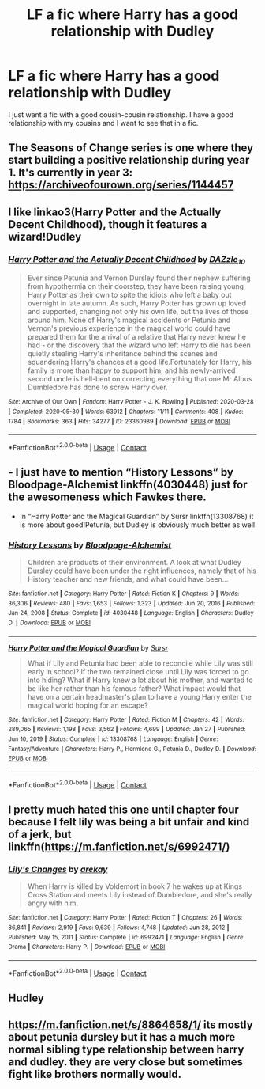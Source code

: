 #+TITLE: LF a fic where Harry has a good relationship with Dudley

* LF a fic where Harry has a good relationship with Dudley
:PROPERTIES:
:Author: sparespadespare
:Score: 10
:DateUnix: 1620760904.0
:DateShort: 2021-May-11
:FlairText: Request
:END:
I just want a fic with a good cousin-cousin relationship. I have a good relationship with my cousins and I want to see that in a fic.


** The Seasons of Change series is one where they start building a positive relationship during year 1. It's currently in year 3: [[https://archiveofourown.org/series/1144457]]
:PROPERTIES:
:Author: Lower-Consequence
:Score: 4
:DateUnix: 1620769068.0
:DateShort: 2021-May-12
:END:


** I like linkao3(Harry Potter and the Actually Decent Childhood), though it features a wizard!Dudley
:PROPERTIES:
:Author: eurasian_nuthatch
:Score: 3
:DateUnix: 1620762612.0
:DateShort: 2021-May-12
:END:

*** [[https://archiveofourown.org/works/23360989][*/Harry Potter and the Actually Decent Childhood/*]] by [[https://www.archiveofourown.org/users/DAZzle_10/pseuds/DAZzle_10][/DAZzle_10/]]

#+begin_quote
  Ever since Petunia and Vernon Dursley found their nephew suffering from hypothermia on their doorstep, they have been raising young Harry Potter as their own to spite the idiots who left a baby out overnight in late autumn. As such, Harry Potter has grown up loved and supported, changing not only his own life, but the lives of those around him. None of Harry's magical accidents or Petunia and Vernon's previous experience in the magical world could have prepared them for the arrival of a relative that Harry never knew he had - or the discovery that the wizard who left Harry to die has been quietly stealing Harry's inheritance behind the scenes and squandering Harry's chances at a good life.Fortunately for Harry, his family is more than happy to support him, and his newly-arrived second uncle is hell-bent on correcting everything that one Mr Albus Dumbledore has done to screw Harry over.
#+end_quote

^{/Site/:} ^{Archive} ^{of} ^{Our} ^{Own} ^{*|*} ^{/Fandom/:} ^{Harry} ^{Potter} ^{-} ^{J.} ^{K.} ^{Rowling} ^{*|*} ^{/Published/:} ^{2020-03-28} ^{*|*} ^{/Completed/:} ^{2020-05-30} ^{*|*} ^{/Words/:} ^{63912} ^{*|*} ^{/Chapters/:} ^{11/11} ^{*|*} ^{/Comments/:} ^{408} ^{*|*} ^{/Kudos/:} ^{1784} ^{*|*} ^{/Bookmarks/:} ^{363} ^{*|*} ^{/Hits/:} ^{34277} ^{*|*} ^{/ID/:} ^{23360989} ^{*|*} ^{/Download/:} ^{[[https://archiveofourown.org/downloads/23360989/Harry%20Potter%20and%20the.epub?updated_at=1618382205][EPUB]]} ^{or} ^{[[https://archiveofourown.org/downloads/23360989/Harry%20Potter%20and%20the.mobi?updated_at=1618382205][MOBI]]}

--------------

*FanfictionBot*^{2.0.0-beta} | [[https://github.com/FanfictionBot/reddit-ffn-bot/wiki/Usage][Usage]] | [[https://www.reddit.com/message/compose?to=tusing][Contact]]
:PROPERTIES:
:Author: FanfictionBot
:Score: 1
:DateUnix: 1620762639.0
:DateShort: 2021-May-12
:END:


** - I just have to mention “History Lessons” by Bloodpage-Alchemist linkffn(4030448) just for the awesomeness which Fawkes there.

- In “Harry Potter and the Magical Guardian” by Sursr linkffn(13308768) it is more about good!Petunia, but Dudley is obviously much better as well
:PROPERTIES:
:Author: ceplma
:Score: 3
:DateUnix: 1620763587.0
:DateShort: 2021-May-12
:END:

*** [[https://www.fanfiction.net/s/4030448/1/][*/History Lessons/*]] by [[https://www.fanfiction.net/u/965157/Bloodpage-Alchemist][/Bloodpage-Alchemist/]]

#+begin_quote
  Children are products of their environment. A look at what Dudley Dursley could have been under the right influences, namely that of his History teacher and new friends, and what could have been...
#+end_quote

^{/Site/:} ^{fanfiction.net} ^{*|*} ^{/Category/:} ^{Harry} ^{Potter} ^{*|*} ^{/Rated/:} ^{Fiction} ^{K} ^{*|*} ^{/Chapters/:} ^{9} ^{*|*} ^{/Words/:} ^{36,306} ^{*|*} ^{/Reviews/:} ^{480} ^{*|*} ^{/Favs/:} ^{1,653} ^{*|*} ^{/Follows/:} ^{1,323} ^{*|*} ^{/Updated/:} ^{Jun} ^{20,} ^{2016} ^{*|*} ^{/Published/:} ^{Jan} ^{24,} ^{2008} ^{*|*} ^{/Status/:} ^{Complete} ^{*|*} ^{/id/:} ^{4030448} ^{*|*} ^{/Language/:} ^{English} ^{*|*} ^{/Characters/:} ^{Dudley} ^{D.} ^{*|*} ^{/Download/:} ^{[[http://www.ff2ebook.com/old/ffn-bot/index.php?id=4030448&source=ff&filetype=epub][EPUB]]} ^{or} ^{[[http://www.ff2ebook.com/old/ffn-bot/index.php?id=4030448&source=ff&filetype=mobi][MOBI]]}

--------------

[[https://www.fanfiction.net/s/13308768/1/][*/Harry Potter and the Magical Guardian/*]] by [[https://www.fanfiction.net/u/12345904/Sursr][/Sursr/]]

#+begin_quote
  What if Lily and Petunia had been able to reconcile while Lily was still early in school? If the two remained close until Lily was forced to go into hiding? What if Harry knew a lot about his mother, and wanted to be like her rather than his famous father? What impact would that have on a certain headmaster's plan to have a young Harry enter the magical world hoping for an escape?
#+end_quote

^{/Site/:} ^{fanfiction.net} ^{*|*} ^{/Category/:} ^{Harry} ^{Potter} ^{*|*} ^{/Rated/:} ^{Fiction} ^{M} ^{*|*} ^{/Chapters/:} ^{42} ^{*|*} ^{/Words/:} ^{289,065} ^{*|*} ^{/Reviews/:} ^{1,198} ^{*|*} ^{/Favs/:} ^{3,562} ^{*|*} ^{/Follows/:} ^{4,699} ^{*|*} ^{/Updated/:} ^{Jan} ^{27} ^{*|*} ^{/Published/:} ^{Jun} ^{10,} ^{2019} ^{*|*} ^{/Status/:} ^{Complete} ^{*|*} ^{/id/:} ^{13308768} ^{*|*} ^{/Language/:} ^{English} ^{*|*} ^{/Genre/:} ^{Fantasy/Adventure} ^{*|*} ^{/Characters/:} ^{Harry} ^{P.,} ^{Hermione} ^{G.,} ^{Petunia} ^{D.,} ^{Dudley} ^{D.} ^{*|*} ^{/Download/:} ^{[[http://www.ff2ebook.com/old/ffn-bot/index.php?id=13308768&source=ff&filetype=epub][EPUB]]} ^{or} ^{[[http://www.ff2ebook.com/old/ffn-bot/index.php?id=13308768&source=ff&filetype=mobi][MOBI]]}

--------------

*FanfictionBot*^{2.0.0-beta} | [[https://github.com/FanfictionBot/reddit-ffn-bot/wiki/Usage][Usage]] | [[https://www.reddit.com/message/compose?to=tusing][Contact]]
:PROPERTIES:
:Author: FanfictionBot
:Score: 1
:DateUnix: 1620763613.0
:DateShort: 2021-May-12
:END:


** I pretty much hated this one until chapter four because I felt lily was being a bit unfair and kind of a jerk, but linkffn([[https://m.fanfiction.net/s/6992471/]])
:PROPERTIES:
:Author: Toggafasi
:Score: 2
:DateUnix: 1620800563.0
:DateShort: 2021-May-12
:END:

*** [[https://www.fanfiction.net/s/6992471/1/][*/Lily's Changes/*]] by [[https://www.fanfiction.net/u/2712218/arekay][/arekay/]]

#+begin_quote
  When Harry is killed by Voldemort in book 7 he wakes up at Kings Cross Station and meets Lily instead of Dumbledore, and she's really angry with him.
#+end_quote

^{/Site/:} ^{fanfiction.net} ^{*|*} ^{/Category/:} ^{Harry} ^{Potter} ^{*|*} ^{/Rated/:} ^{Fiction} ^{T} ^{*|*} ^{/Chapters/:} ^{26} ^{*|*} ^{/Words/:} ^{86,841} ^{*|*} ^{/Reviews/:} ^{2,919} ^{*|*} ^{/Favs/:} ^{9,639} ^{*|*} ^{/Follows/:} ^{4,748} ^{*|*} ^{/Updated/:} ^{Jun} ^{28,} ^{2012} ^{*|*} ^{/Published/:} ^{May} ^{15,} ^{2011} ^{*|*} ^{/Status/:} ^{Complete} ^{*|*} ^{/id/:} ^{6992471} ^{*|*} ^{/Language/:} ^{English} ^{*|*} ^{/Genre/:} ^{Drama} ^{*|*} ^{/Characters/:} ^{Harry} ^{P.} ^{*|*} ^{/Download/:} ^{[[http://www.ff2ebook.com/old/ffn-bot/index.php?id=6992471&source=ff&filetype=epub][EPUB]]} ^{or} ^{[[http://www.ff2ebook.com/old/ffn-bot/index.php?id=6992471&source=ff&filetype=mobi][MOBI]]}

--------------

*FanfictionBot*^{2.0.0-beta} | [[https://github.com/FanfictionBot/reddit-ffn-bot/wiki/Usage][Usage]] | [[https://www.reddit.com/message/compose?to=tusing][Contact]]
:PROPERTIES:
:Author: FanfictionBot
:Score: 1
:DateUnix: 1620800583.0
:DateShort: 2021-May-12
:END:


** Hudley
:PROPERTIES:
:Author: Jon_Riptide
:Score: 1
:DateUnix: 1620762501.0
:DateShort: 2021-May-12
:END:


** [[https://m.fanfiction.net/s/8864658/1/]] its mostly about petunia dursley but it has a much more normal sibling type relationship between harry and dudley. they are very close but sometimes fight like brothers normally would.
:PROPERTIES:
:Author: stealthxstar
:Score: 1
:DateUnix: 1620801267.0
:DateShort: 2021-May-12
:END:
